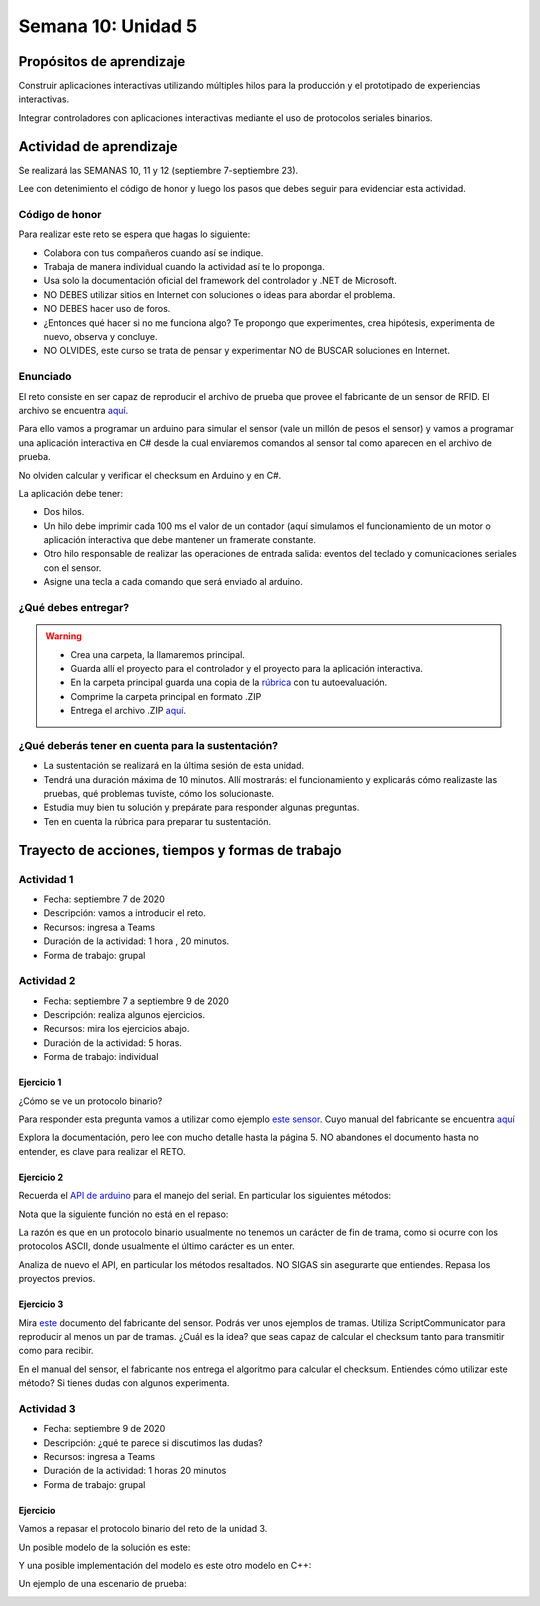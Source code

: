 Semana 10: Unidad 5
=======================

Propósitos de aprendizaje
--------------------------

Construir aplicaciones interactivas utilizando múltiples hilos
para la producción y el prototipado de experiencias interactivas.

Integrar controladores con aplicaciones interactivas mediante
el uso de protocolos seriales binarios.

Actividad de aprendizaje
-------------------------

Se realizará las SEMANAS 10, 11 y 12 (septiembre 7-septiembre 23).

Lee con detenimiento el código de honor y luego los pasos que
debes seguir para evidenciar esta actividad.

Código de honor
^^^^^^^^^^^^^^^^^
Para realizar este reto se espera que hagas lo siguiente:

* Colabora con tus compañeros cuando así se indique.
* Trabaja de manera individual cuando la actividad así te lo
  proponga.
* Usa solo la documentación oficial del framework del controlador
  y .NET de Microsoft.
* NO DEBES utilizar sitios en Internet con soluciones o ideas para
  abordar el problema.
* NO DEBES hacer uso de foros.
* ¿Entonces qué hacer si no me funciona algo? Te propongo que
  experimentes, crea hipótesis, experimenta de nuevo, observa y concluye.
* NO OLVIDES, este curso se trata de pensar y experimentar NO de
  BUSCAR soluciones en Internet.

Enunciado
^^^^^^^^^^

El reto consiste en ser capaz de reproducir el archivo de prueba
que provee el fabricante de un sensor de RFID. El archivo se encuentra
`aquí <https://drive.google.com/file/d/1iVr2Fiv8wXLqNyShr_EOplSvOJBIPqJP/view>`__.

Para ello vamos a programar un arduino para simular el sensor (vale un millón
de pesos el sensor) y vamos a programar una aplicación interactiva en C# desde
la cual enviaremos comandos al sensor tal como aparecen en el archivo de
prueba.

No olviden calcular y verificar el checksum en Arduino y en C#.

La aplicación debe tener:

* Dos hilos.
* Un hilo debe imprimir cada 100 ms el valor de un contador (aquí simulamos
  el funcionamiento de un motor o aplicación interactiva que debe mantener
  un framerate constante.
* Otro hilo responsable de realizar las operaciones de entrada salida: eventos
  del teclado y comunicaciones seriales con el sensor. 
* Asigne una tecla a cada comando que será enviado al arduino.


¿Qué debes entregar?
^^^^^^^^^^^^^^^^^^^^^

.. warning::
  * Crea una carpeta, la llamaremos principal. 
  * Guarda allí el proyecto para el controlador y el proyecto para la aplicación
    interactiva.
  * En la carpeta principal guarda una copia de la `rúbrica <https://docs.google.com/spreadsheets/d/1dDYGM7RKUWipoPZPhid-FIbw5sHI9WIYka1IgCu6OKw/edit?usp=sharing>`__
    con tu autoevaluación.
  * Comprime la carpeta principal en formato .ZIP
  * Entrega el archivo .ZIP `aquí <https://auladigital.upb.edu.co/mod/assign/view.php?id=487312>`__.

¿Qué deberás tener en cuenta para la sustentación?
^^^^^^^^^^^^^^^^^^^^^^^^^^^^^^^^^^^^^^^^^^^^^^^^^^^^^^^^^^

* La sustentación se realizará en la última sesión de esta unidad.
* Tendrá una duración máxima de 10 minutos. Allí mostrarás: el funcionamiento y explicarás
  cómo realizaste las pruebas, qué problemas tuviste, cómo los solucionaste.
* Estudia muy bien tu solución y prepárate para responder algunas preguntas. 
* Ten en cuenta la rúbrica para preparar tu sustentación.

Trayecto de acciones, tiempos y formas de trabajo
---------------------------------------------------

Actividad 1
^^^^^^^^^^^^^
* Fecha: septiembre 7 de 2020
* Descripción: vamos a introducir el reto.
* Recursos: ingresa a Teams
* Duración de la actividad: 1 hora , 20 minutos. 
* Forma de trabajo: grupal

Actividad 2
^^^^^^^^^^^^^
* Fecha: septiembre 7 a septiembre 9 de 2020
* Descripción: realiza algunos ejercicios.
* Recursos: mira los ejercicios abajo.
* Duración de la actividad: 5 horas. 
* Forma de trabajo: individual

Ejercicio 1
#############

¿Cómo se ve un protocolo binario?

Para responder esta pregunta vamos a utilizar como ejemplo
`este sensor <http://www.chafon.com/productdetails.aspx?pid=382>`__.
Cuyo manual del fabricante se encuentra `aquí <https://drive.google.com/open?id=1uDtgNkUCknkj3iTkykwhthjLoTGJCcea>`__

Explora la documentación, pero lee con mucho detalle hasta la página 5. NO abandones el documento hasta no
entender, es clave para realizar el RETO.

Ejercicio 2
#############
Recuerda el `API de arduino <https://www.arduino.cc/reference/en/language/functions/communication/serial/>`__
para el manejo del serial. En particular los siguientes métodos:

.. code-block:: cpp
   :lineno-start: 1

   Serial.available()
   Serial.read()
   Serial.readBytes(buffer, length)
   Serial.write()

Nota que la siguiente función no está en el repaso:

.. code-block:: cpp
   :lineno-start: 1
    
   Serial.readBytesUntil() 

La razón es que en un protocolo binario usualmente no tenemos
un carácter de fin de trama, como si ocurre con los protocolos
ASCII, donde usualmente el último carácter es un enter.

Analiza de nuevo el API, en particular los métodos resaltados.
NO SIGAS sin asegurarte que entiendes. Repasa los proyectos
previos.


Ejercicio 3
#############
Mira `este <https://drive.google.com/file/d/1iVr2Fiv8wXLqNyShr_EOplSvOJBIPqJP/view>`__
documento del fabricante del sensor. Podrás ver unos ejemplos de tramas. Utiliza
ScriptCommunicator para reproducir al menos un par de tramas. ¿Cuál es la idea? que
seas capaz de calcular el checksum tanto para transmitir como para recibir.

En el manual del sensor, el fabricante nos entrega el algoritmo para calcular el
checksum. Entiendes cómo utilizar este método? Si tienes dudas con algunos experimenta.

.. code-block:: cpp
   :lineno-start: 1

    unsigned int uiCrc16Cal(unsigned char const *pucY, unsigned char ucX)
    {
      const uint16_t PRESET_VALUE = 0xFFFF;
      const uint16_t POLYNOMIAL = 0x8408;
    
    
      unsigned char ucI, ucJ;
      unsigned short int uiCrcValue = PRESET_VALUE;
    
      for (ucI = 0; ucI < ucX; ucI++)
      {
        uiCrcValue = uiCrcValue ^ *(pucY + ucI);
        for (ucJ = 0; ucJ < 8; ucJ++)
        {
          if (uiCrcValue & 0x0001)
          {
            uiCrcValue = (uiCrcValue >> 1) ^ POLYNOMIAL;
          }
          else
          {
            uiCrcValue = (uiCrcValue >> 1);
          }
        }
      }
      return uiCrcValue;
    }

Actividad 3
^^^^^^^^^^^^^
* Fecha: septiembre 9 de 2020
* Descripción: ¿qué te parece si discutimos las dudas?
* Recursos: ingresa a Teams
* Duración de la actividad: 1 horas 20 minutos 
* Forma de trabajo: grupal

Ejercicio
##########
Vamos a repasar el protocolo binario del reto de la unidad 3.

Un posible modelo de la solución es este:

.. image:: ../_static/parcial2SM.jpg
   :scale: 100%
   :align: center

Y una posible implementación del modelo es este otro modelo en C++:

.. code-block:: cpp 
   :lineno-start: 1

    void setup() {
      Serial.begin(115200);
    }
    
    void taskCom() {
      enum class state_t {WAIT_INIT, WAIT_PACKET, WAIT_ACK};
      static state_t state = state_t::WAIT_INIT;
      static uint8_t bufferRx[20] = {0};
      static uint8_t dataCounter = 0;
      static uint32_t timerOld;
      static uint8_t bufferTx[20];
    
      switch (state) {
        case  state_t::WAIT_INIT:
          if (Serial.available()) {
            if (Serial.read() == 0x3E) {
              Serial.write(0x4A);
              dataCounter = 0;
              timerOld = millis();
              state = state_t::WAIT_PACKET;
            }
          }
    
          break;
    
        case state_t::WAIT_PACKET:
    
          if ( (millis() - timerOld) > 1000 ) {
            Serial.write(0x3D);
            state = state_t::WAIT_INIT;
          }
          else if (Serial.available()) {
            uint8_t dataRx = Serial.read();
            if (dataCounter >= 20) {
              Serial.write(0x3F);
              dataCounter = 0;
              timerOld = millis();
              state = state_t::WAIT_PACKET;
            }
            else {
              bufferRx[dataCounter] = dataRx;
              dataCounter++;
    
              // is the packet completed?
              if (bufferRx[0] == dataCounter - 1) {
    
                // Check received data
                uint8_t calcChecksum = 0;
                for (uint8_t i = 1; i <= dataCounter - 1; i++) {
                  calcChecksum = calcChecksum ^ bufferRx[i - 1];
                }
                if (calcChecksum == bufferRx[dataCounter - 1]) {
                  bufferTx[0] = dataCounter - 3; //Length
                  calcChecksum = bufferTx[0];
    
                  // Calculate Tx checksum
                  for (uint8_t i = 4; i <= dataCounter - 1; i++) {
                    bufferTx[i - 3] = bufferRx[i - 1];
                    calcChecksum = calcChecksum ^ bufferRx[i - 1];
                  }
    
                  bufferTx[dataCounter - 3] = calcChecksum;
                  Serial.write(0x4A);
                  Serial.write(bufferTx, dataCounter - 2);
                  timerOld = millis();
                  state = state_t::WAIT_ACK;
                }
                else {
                  Serial.write(0x3F);
                  dataCounter = 0;
                  timerOld = millis();
                  state = state_t::WAIT_PACKET;
                }
              }
            }
          }
    
          break;
    
        case state_t::WAIT_ACK:
          if ( (millis() - timerOld) > 1000 ) {
            timerOld = millis();
            Serial.write(bufferTx, dataCounter - 2);
          } else if (Serial.available()) {
            if (Serial.read() == 0x4A) {
              state = state_t::WAIT_INIT;
            }
          }
    
          break;
      }
    }
    
    
    void loop() {
      taskCom();
    }

Un ejemplo de una escenario de prueba:

.. image:: ../_static/vector1.jpg
   :scale: 100%
   :align: center

